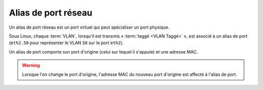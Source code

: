 Alias de port réseau
====================

Un alias de port réseau est un port virtuel qui peut spécialiser un port physique.

Sous Linux, chaque :term:`VLAN`, lorsqu'il est transmis « :term:`taggé <VLAN Taggé>` », est associé à un alias de port (``eth2.50`` pour représenter le VLAN ``50`` sur le port ``eth2``).

Un alias de port comporte son port d'origine (celui sur lequel il s'appuie) et une adresse MAC.

.. warning::

   Lorsque l'on change le port d'origine, l'adresse MAC du nouveau port d'origine est affecté à l'alias de port.